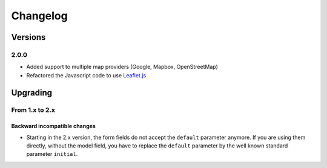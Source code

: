 *********
Changelog
*********

Versions
========

2.0.0
-----

- Added support to multiple map providers (Google, Mapbox, OpenStreetMap)
- Refactored the Javascript code to use `Leaflet.js <http://leafletjs.com/>`_


Upgrading
=========

From 1.x to 2.x
---------------

Backward incompatible changes
"""""""""""""""""""""""""""""

- Starting in the 2.x version, the form fields do not accept the ``default``
  parameter anymore. If you are using them directly, without the model field,
  you have to replace the ``default`` parameter by the well known standard
  parameter ``initial``.
